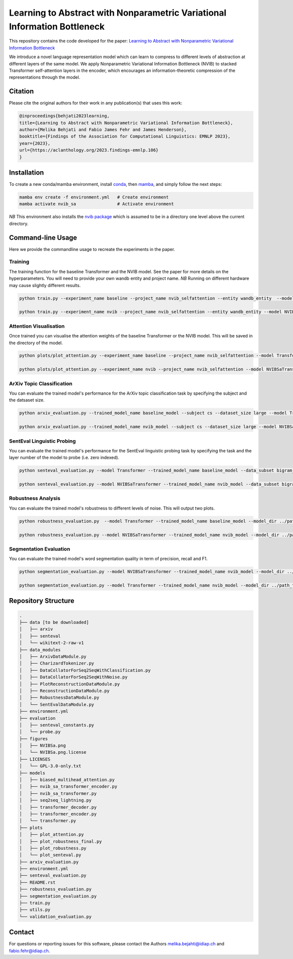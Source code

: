 ..
.. SPDX-FileCopyrightText: Copyright © 2023 Idiap Research Institute <contact@idiap.ch>
..
.. SPDX-FileContributor: Fabio J Fehr <fabio.fehr@idiap.ch>, Melika Behjati <melika.behjati@idiap.ch>
..
.. SPDX-License-Identifier: GPL-3.0-only
..

================================================================================================================
Learning to Abstract with Nonparametric Variational Information Bottleneck
================================================================================================================
This repository contains the code developed for the paper: `Learning to Abstract with Nonparametric Variational Information Bottleneck <https://aclanthology.org/2023.findings-emnlp.106/>`_

We introduce a novel language representation model which can learn to compress to different levels of abstraction at different layers of the same model. We apply Nonparametric Variational Information Bottleneck (NVIB) to stacked Transformer self-attention layers in the encoder, which encourages an information-theoretic compression of the representations through the model.

.. image:: figures/NVIBSa.png
    :alt: NVIBSa
    :align: center


Citation
---------

Please cite the original authors for their work in any publication(s) that uses this work:

.. code:: bib

    @inproceedings{behjati2023learning,
    title={Learning to Abstract with Nonparametric Variational Information Bottleneck},
    author={Melika Behjati and Fabio James Fehr and James Henderson},
    booktitle={Findings of the Association for Computational Linguistics: EMNLP 2023},
    year={2023},
    url={https://aclanthology.org/2023.findings-emnlp.106}
    }


Installation
------------

To create a new conda/mamba environment, install conda_, then mamba_, and simply follow the next steps:

.. code:: bash

    mamba env create -f environment.yml   # Create environment
    mamba activate nvib_sa                # Activate environment

*NB* This environment also installs the `nvib package <https://github.com/idiap/nvib>`_ which is assumed to be in a directory one level above the current directory. 

Command-line Usage
-------------------

Here we provide the commandline usage to recreate the experiments in the paper.

Training
~~~~~~~~~~~~~~~~~~~~~~~~~~

The training function for the baseline Transformer and the NVIB model. See the paper for more details on the hyperparameters. You will need to provide your own wandb entity and project name. 
*NB* Running on different hardware may cause slightly different results.

.. code:: bash

    python train.py --experiment_name baseline --project_name nvib_selfattention --entity wandb_entity  --model Transformer --data wikitext --data_subset wikitext-2-raw-v1  --batch_size 512 --num_workers 1 --d_model 512 --nhead 1  --dim_feedforward 512  --num_encoder_layers 6  --num_decoder_layers 2  --dropout 0.1  --learning_rate 0.001 --max_steps 2500 --checkpoint_interval 100 --deletion_prob 0.1  --deletion_type token --lr_scheduler --fp16 --seed 42 

    python train.py --experiment_name nvib --project_name nvib_selfattention --entity wandb_entity --model NVIBSaTransformer --data wikitext --data_subset wikitext-2-raw-v1 --batch_size 512 --num_workers 1 --d_model 512 --nhead 1 --dim_feedforward 512 --num_encoder_layers 3 --num_decoder_layers 2 --dropout 0.1 --learning_rate 0.001 --max_steps 8000 --checkpoint_interval 100 --deletion_prob 0.1 --deletion_type token --lr_scheduler --fp16 --seed 42 --num_nvib_encoder_layers 3 --klg_lambda 0.01 --kld_lambda 1 --delta 0.25 --weighted_kl --kl_annealing_type linear                   


Attention Visualisation
~~~~~~~~~~~~~~~~~~~~~~~~~~

Once trained you can visualise the attention weights of the baseline Transformer or the NVIB model. This will be saved in the directory of the model.

.. code:: bash

    python plots/plot_attention.py --experiment_name baseline --project_name nvib_selfattention --model Transformer --data wikitext --data_subset wikitext-2-raw-v1 --batch_size 512 --num_workers 1 --d_model 512 --nhead 1 --dim_feedforward 512 --num_encoder_layers 6 --num_decoder_layers 2 --dropout 0.1 --max_steps 2500 --deletion_prob 0.1 --deletion_type token --fp16 --seed 42  

    python plots/plot_attention.py --experiment_name nvib --project_name nvib_selfattention --model NVIBSaTransformer --data wikitext --data_subset wikitext-2-raw-v1 --batch_size 512 --num_workers 1 --d_model 512 --nhead 1 --dim_feedforward 512 --num_encoder_layers 3 --num_decoder_layers 2 --dropout 0.1 --max_steps 8000 --deletion_prob 0.1 --deletion_type token --fp16 --seed 42  --num_nvib_encoder_layers 3 --klg_lambda 0.01 --kld_lambda 1 --delta 0.25 --weighted_kl --kl_annealing_type linear



ArXiv Topic Classification
~~~~~~~~~~~~~~~~~~~~~~~~~~
You can evaluate the trained model's performance for the ArXiv topic classification task by specifying the subject and the datsaset size.

.. code:: bash

    python arxiv_evaluation.py --trained_model_name baseline_model --subject cs --dataset_size large --model Transformer --model_dir ../path_to_the_checkpoint

    python arxiv_evaluation.py --trained_model_name nvib_model --subject cs --dataset_size large --model NVIBSaTransformer --model_dir ../path_to_the_checkpoint


SentEval Linguistic Probing
~~~~~~~~~~~~~~~~~~~~~~~~~~
You can evaluate the trained model's performance for the SentEval linguistic probing task by specifying the task and the layer number of the model to probe (i.e. zero indexed).

.. code:: bash

    python senteval_evaluation.py --model Transformer --trained_model_name baseline_model --data_subset bigram_shift --model_dir ../path_to_the_checkpoint --probe_layer_num -1

    python senteval_evaluation.py --model NVIBSaTransformer --trained_model_name nvib_model --data_subset bigram_shift --model_dir ../path_to_the_checkpoint --probe_layer_num -1


Robustness Analysis
~~~~~~~~~~~~~~~~~~~~~~~~~~
You can evaluate the trained model's robustness to different levels of noise. This will output two plots.

.. code:: bash

    python robustness_evaluation.py  --model Transformer --trained_model_name baseline_model --model_dir ../path_to_the_checkpoint

    python robustness_evaluation.py --model NVIBSaTransformer --trained_model_name nvib_model --model_dir ../path_to_the_checkpoint


Segmentation Evaluation
~~~~~~~~~~~~~~~~~~~~~~~~~~
You can evaluate the trained model's word segmentation quality in term of precision, recall and F1.

.. code:: bash

    python segmentation_evaluation.py --model NVIBSaTransformer --trained_model_name nvib_model --model_dir ../path_to_the_checkpoint

    python segmentation_evaluation.py --model Transformer --trained_model_name nvib_model --model_dir ../path_to_the_checkpoint


Repository Structure
-----------------------------

.. code:: bash

    .
    ├── data [to be downloaded]
    │   ├── arxiv
    │   ├── senteval
    │   └── wikitext-2-raw-v1
    ├── data_modules
    │   ├── ArxivDataModule.py
    │   ├── CharizardTokenizer.py
    │   ├── DataCollatorForSeq2SeqWithClassification.py
    │   ├── DataCollatorForSeq2SeqWithNoise.py
    │   ├── PlotReconstructionDataModule.py
    │   ├── ReconstructionDataModule.py
    │   ├── RobustnessDataModule.py
    │   └── SentEvalDataModule.py
    ├── environment.yml
    ├── evaluation
    │   ├── senteval_constants.py
    │   └── probe.py
    ├── figures
    │   ├── NVIBSa.png
    │   └── NVIBSa.png.license
    ├── LICENSES
    │   └── GPL-3.0-only.txt
    ├── models
    │   ├── biased_multihead_attention.py
    │   ├── nvib_sa_transformer_encoder.py
    │   ├── nvib_sa_transformer.py
    │   ├── seq2seq_lightning.py
    │   ├── transformer_decoder.py
    │   ├── transformer_encoder.py
    │   └── transformer.py
    ├── plots
    │   ├── plot_attention.py
    │   ├── plot_robustness_final.py
    │   ├── plot_robustness.py
    │   └── plot_senteval.py
    ├── arxiv_evaluation.py
    ├── environment.yml
    ├── senteval_evaluation.py
    ├── README.rst
    ├── robustness_evaluation.py
    ├── segmentation_evaluation.py
    ├── train.py
    ├── utils.py
    └── validation_evaluation.py


Contact
---------
For questions or reporting issues for this software, please contact the Authors melika.bejahti@idiap.ch and fabio.fehr@idiap.ch.

.. _conda: https://conda.io
.. _mamba: https://mamba.readthedocs.io/en/latest/installation.html#existing-conda-install
